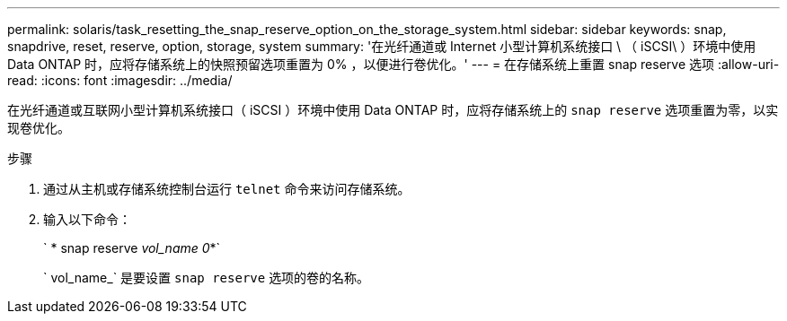 ---
permalink: solaris/task_resetting_the_snap_reserve_option_on_the_storage_system.html 
sidebar: sidebar 
keywords: snap, snapdrive, reset, reserve, option, storage, system 
summary: '在光纤通道或 Internet 小型计算机系统接口 \ （ iSCSI\ ）环境中使用 Data ONTAP 时，应将存储系统上的快照预留选项重置为 0% ，以便进行卷优化。' 
---
= 在存储系统上重置 snap reserve 选项
:allow-uri-read: 
:icons: font
:imagesdir: ../media/


[role="lead"]
在光纤通道或互联网小型计算机系统接口（ iSCSI ）环境中使用 Data ONTAP 时，应将存储系统上的 `snap reserve` 选项重置为零，以实现卷优化。

.步骤
. 通过从主机或存储系统控制台运行 `telnet` 命令来访问存储系统。
. 输入以下命令：
+
` * snap reserve _vol_name 0_*`

+
` vol_name_` 是要设置 `snap reserve` 选项的卷的名称。


